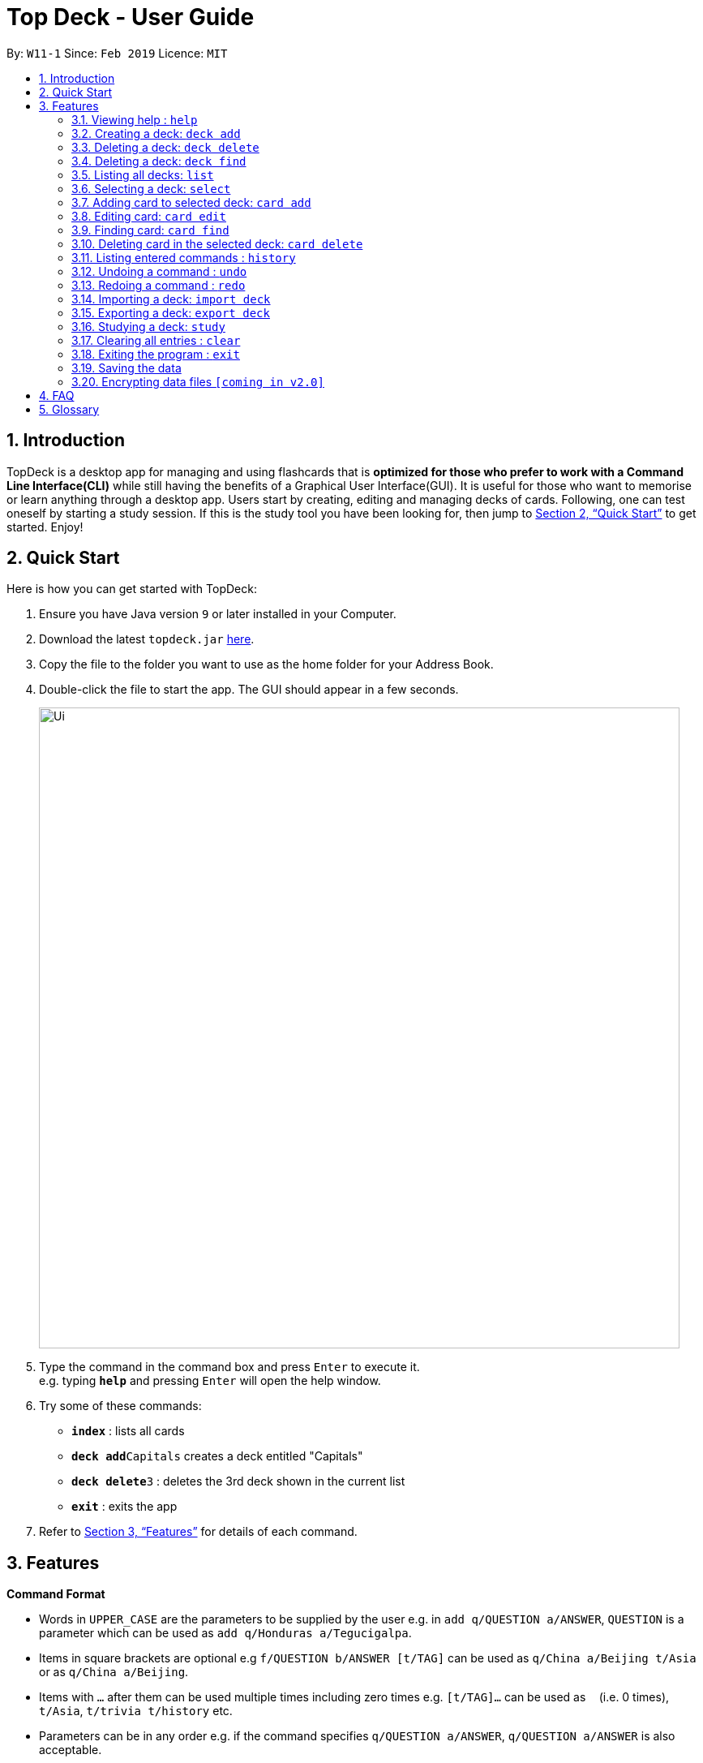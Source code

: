 = Top Deck - User Guide
:site-section: UserGuide
:toc:
:toc-title:
:toc-placement: preamble
:sectnums:
:imagesDir: images
:stylesDir: stylesheets
:xrefstyle: full
:experimental:
ifdef::env-github[]
:tip-caption: :bulb:
:note-caption: :information_source:
endif::[]
:repoURL: https://github.com/cs2103-ay1819s2-w11-1/main/

By: `W11-1`      Since: `Feb 2019`      Licence: `MIT`

== Introduction

TopDeck is a desktop app for managing and using flashcards that is *optimized for those who prefer to work with a Command Line Interface(CLI)*
while still having the benefits of a Graphical User Interface(GUI). It is useful for those who want to memorise or learn anything through a desktop app.
Users start by creating, editing and managing decks of cards. Following, one can test oneself by starting a study session. If this is the study tool you
have been looking for, then jump to <<Quick Start>> to get started. Enjoy!

== Quick Start

Here is how you can get started with TopDeck:

.  Ensure you have Java version `9` or later installed in your Computer.
.  Download the latest `topdeck.jar` link:{repoURL}/releases[here].
.  Copy the file to the folder you want to use as the home folder for your Address Book.
.  Double-click the file to start the app. The GUI should appear in a few seconds.
+
image::Ui.png[width="790"]
+
.  Type the command in the command box and press kbd:[Enter] to execute it. +
e.g. typing *`help`* and pressing kbd:[Enter] will open the help window.
.  Try some of these commands:

* *`index`* : lists all cards
* **`deck add`**`Capitals`  creates a deck entitled "Capitals"
* **`deck delete`**`3` : deletes the 3rd deck shown in the current list
* *`exit`* : exits the app

.  Refer to <<Features>> for details of each command.

[[Features]]
== Features

====
*Command Format*

* Words in `UPPER_CASE` are the parameters to be supplied by the user e.g. in `add q/QUESTION a/ANSWER`, `QUESTION` is a parameter which can be used as `add q/Honduras a/Tegucigalpa`.
* Items in square brackets are optional e.g `f/QUESTION b/ANSWER [t/TAG]` can be used as `q/China a/Beijing t/Asia` or as `q/China a/Beijing`.
* Items with `…`​ after them can be used multiple times including zero times e.g. `[t/TAG]...` can be used as `{nbsp}` (i.e. 0 times), `t/Asia`, `t/trivia t/history` etc.
* Parameters can be in any order e.g. if the command specifies `q/QUESTION a/ANSWER`, `q/QUESTION a/ANSWER` is also acceptable.
====

=== Viewing help : `help`

**Format**: `help`

**Outcome**: Displays information regarding commands

=== Creating a deck: `deck add`

**Format**: `deck add DECK_NAME`

**Outcome**: Creates new deck called DECK_NAME

=== Deleting a deck: `deck delete`

**Format**: `deck delete DECK_INDEX`

**Outcome**: Deletes deck at index DECK_INDEX

=== Deleting a deck: `deck find`

**Format**: `deck find KEYWORD`

**Outcome**: Lists all decks containing that keyword in its name

=== Listing all decks: `list`

**Format**: `list`

**Outcome**: Displays list of all decks. Deselects the current deck

=== Selecting a deck: `select`

**Format**: `select DECK_INDEX`

**Outcome**: Selects deck to to enable you to manage the cards inside

****
* The index refers to the index number shown in the displayed deck list. The index *must be a positive integer* 1, 2, 3...
****

=== Adding card to selected deck: `card add`

**Format**: `card add q/QUESTION a/ANSWER`

**Outcome**: Creates and adds a new card containing QUESTION in front and ANSWER at the back onto selected deck

[NOTE]
====
A deck must be selected before this command is called.
====

=== Editing card: `card edit`

**Format**: `card edit CARD_INDEX q/QUESTION a/ANSWER`

**Outcome**: Edits card at CARD_INDEX to change either the question or the answer or both

=== Finding card: `card find`

**Format**: `card find KEYWORD`

**Outcome**: Lists down all cards containing keyword

[NOTE]
====
When this command is called while a deck is selected, search results are limited to the results from that deck.
====


=== Deleting card in the selected deck: `card delete`


**Format**: `card delete CARD_INDEX`

**Outcome**: Deletes the card at CARD_INDEX

=== Listing entered commands : `history`

**Format**: `history`

**Outcome**: Lists all the commands that you have entered in reverse chronological order

[NOTE]
====
Pressing the kbd:[&uarr;] and kbd:[&darr;] arrows will display the previous and next input respectively in the command box.
====

// tag::undoredo[]
=== Undoing a command : `undo`


**Format**: `undo`

**Outcome**: Restores the address book to the state before the previous _undoable_ command was executed.

[NOTE]
====
Undoable commands: You are not able to undo a study session.
====

**Example usage**:

* `card delete 1` +
`list` +
`undo` (reverses the `card delete 1` command) +

* `card delete 1` +
`card add q/Russia a/Moscow` +
`undo` (reverses the `card add` command) +
`undo` (reverses the `card delete` command) +

=== Redoing a command : `redo`


**Format**: `redo`

**Outcome**: Reverses the most recent `undo` command

Examples:

* `card delete 1` +
`undo` (reverses the `delete 1` command) +
`redo` (reapplies the `delete 1` command) +

* `card delete 1` +
`redo` +
The `redo` command fails as there are no `undo` commands executed previously.

* `card delete 1` +
`card add q/Panama a/Panama` +
`undo` (reverses the `card add` command) +
`undo` (reverses the `card delete` command) +
`redo` (reapplies the `card delete` command) +
`redo` (reapplies the `card add` command) +
// end::undoredo[]

=== Importing a deck: `import deck`


**Format**: `import deck FILE_PATH`

**Outcome**: Imports a deck from the given filepath

=== Exporting a deck: `export deck`

**Format**: `export deck FILE_PATH`

**Outcome**: Exports a deck to the given filepath

=== Studying a deck: `study`

**Format**: `study DECK_INDEX`

**Outcome**: Enters **Study Mode** using the cards from deck DECK_INDEX.

****
* If `INDEX` is not given, defaults to the selected deck.
* Enters Study Mode which responds to a different set of commands.
****



=== Clearing all entries : `clear`

**Format**: `clear`

**Outcome**: Clears all entries in TopDeck

=== Exiting the program : `exit`

**Format**: `exit`

**Outcome**: Exits the program


=== Saving the data

TopDeck data are saved in the hard disk automatically after any command that changes the data. +
There is no need to save manually.

// tag::dataencryption[]
=== Encrypting data files `[coming in v2.0]`

_{explain how the user can enable/disable data encryption}_
// end::dataencryption[]

== FAQ

*Q*: How do I transfer my data to another Computer? +
*A*: Install the app in the other computer and overwrite the empty data file it creates with the file that contains the data of your previous TopDeck folder.

== Glossary

**Card**: Cards in TopDeck work like flash cards. Each card has a front and back side. TopDeck assumes the front contains a question and the back contains the answer.

**Deck**: A collection of cards

**Undoable commands**: These are commands that can be undone with the `undo` command. All commands are undoable commands, with the exception of the following: `help`, `study`, `undo`, `redo`

